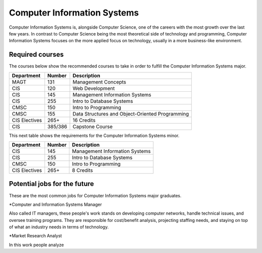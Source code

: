 Computer Information Systems
============================

Computer Information Systems is, alongside Computer Science, one of the careers
with the most growth over the last few years. In contrast to Computer Science
being the most theoretical side of technology and programming, Computer Information
Systems focuses on the more applied focus on technology, usually in a more business-like environment.

Required courses
----------------
The courses below show the recommended courses to take in order to
fulfill the Computer Information Systems major.

=============   ==============       ==================
Department      Number               Description
=============   ==============       ==================
MAGT            131                  Management Concepts
CIS             120                  Web Development
CIS             145                  Management Information Systems
CIS             255                  Intro to Database Systems
CMSC            150                  Intro to Programming
CMSC            155                  Data Structures and Object-Oriented Programming
CIS Electives   265+                 16 Credits
CIS             385/386              Capstone Course
=============   ==============       ==================

This next table shows the requirements for the Computer Information Systems minor.

=============   ==============       ==================
Department      Number               Description
=============   ==============       ==================
CIS             145                  Management Information Systems
CIS             255                  Intro to Database Systems
CMSC            150                  Intro to Programming
CIS Electives   265+                 8 Credits
=============   ==============       ==================

Potential jobs for the future
-----------------------------
These are the most common jobs for Computer Information Systems major graduates.

*Computer and Information Systems Manager

Also called IT managers, these people's work stands on developing computer networks,
handle technical issues, and oversee training programs. They are responsible for
cost/benefit analysis, projecting staffing needs, and staying on top of what an industry
needs in terms of technology.

*Market Research Analyst

In this work people analyze

